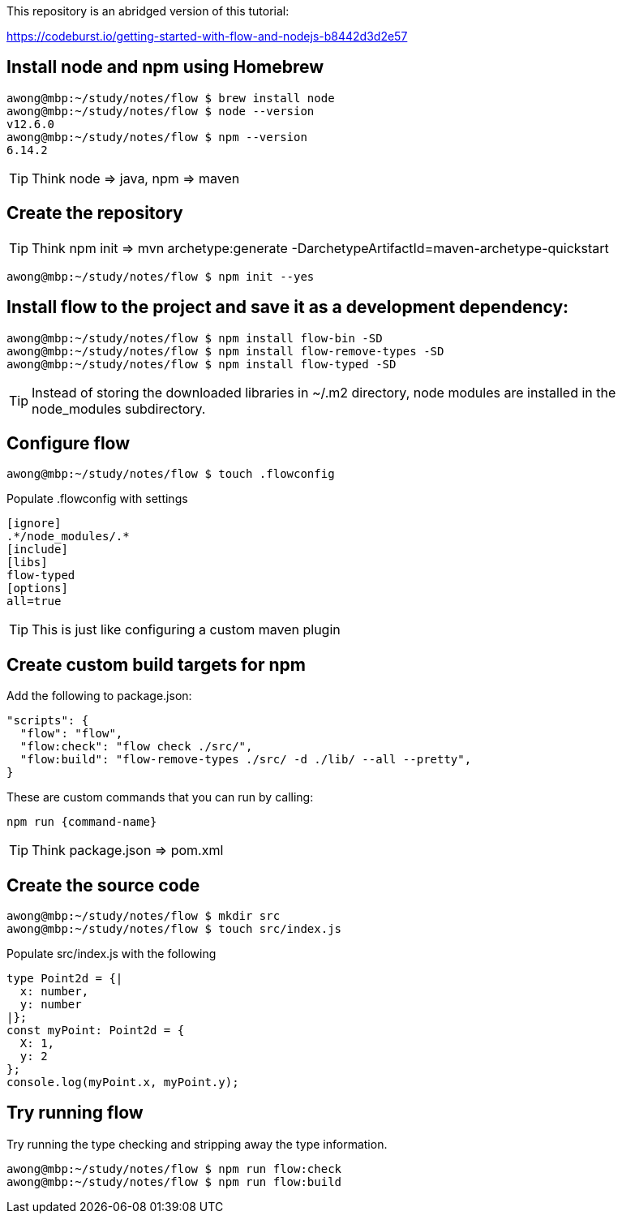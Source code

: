 This repository is an abridged version of this tutorial:

https://codeburst.io/getting-started-with-flow-and-nodejs-b8442d3d2e57


== Install node and npm using Homebrew

....
awong@mbp:~/study/notes/flow $ brew install node
awong@mbp:~/study/notes/flow $ node --version
v12.6.0
awong@mbp:~/study/notes/flow $ npm --version
6.14.2
....

TIP: Think node => java, npm => maven


== Create the repository

TIP: Think npm init => mvn archetype:generate -DarchetypeArtifactId=maven-archetype-quickstart 

....
awong@mbp:~/study/notes/flow $ npm init --yes
....

== Install flow to the project and save it as a development dependency:

....
awong@mbp:~/study/notes/flow $ npm install flow-bin -SD
awong@mbp:~/study/notes/flow $ npm install flow-remove-types -SD
awong@mbp:~/study/notes/flow $ npm install flow-typed -SD
....

TIP: Instead of storing the downloaded libraries in ~/.m2 directory, node modules
are installed in the node_modules subdirectory.

== Configure flow

....
awong@mbp:~/study/notes/flow $ touch .flowconfig
....

Populate .flowconfig with settings

....
[ignore]
.*/node_modules/.*
[include]
[libs]
flow-typed
[options]
all=true
....

TIP: This is just like configuring a custom maven plugin


== Create custom build targets for npm


Add the following to package.json:

....
"scripts": {
  "flow": "flow",
  "flow:check": "flow check ./src/",
  "flow:build": "flow-remove-types ./src/ -d ./lib/ --all --pretty",
}
....

These are custom commands that you can run by calling:

....
npm run {command-name}
....


TIP: Think package.json => pom.xml


== Create the source code

....
awong@mbp:~/study/notes/flow $ mkdir src
awong@mbp:~/study/notes/flow $ touch src/index.js
....

Populate src/index.js with the following

....
type Point2d = {|
  x: number,
  y: number
|};
const myPoint: Point2d = {
  X: 1,
  y: 2
};
console.log(myPoint.x, myPoint.y);
....


== Try running flow

Try running the type checking and stripping away the type information.

....
awong@mbp:~/study/notes/flow $ npm run flow:check
awong@mbp:~/study/notes/flow $ npm run flow:build
....
